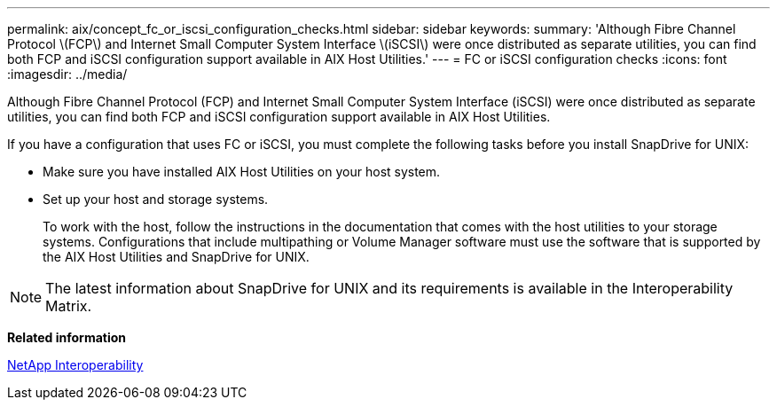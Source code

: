 ---
permalink: aix/concept_fc_or_iscsi_configuration_checks.html
sidebar: sidebar
keywords: 
summary: 'Although Fibre Channel Protocol \(FCP\) and Internet Small Computer System Interface \(iSCSI\) were once distributed as separate utilities, you can find both FCP and iSCSI configuration support available in AIX Host Utilities.'
---
= FC or iSCSI configuration checks
:icons: font
:imagesdir: ../media/

[.lead]
Although Fibre Channel Protocol (FCP) and Internet Small Computer System Interface (iSCSI) were once distributed as separate utilities, you can find both FCP and iSCSI configuration support available in AIX Host Utilities.

If you have a configuration that uses FC or iSCSI, you must complete the following tasks before you install SnapDrive for UNIX:

* Make sure you have installed AIX Host Utilities on your host system.
* Set up your host and storage systems.
+
To work with the host, follow the instructions in the documentation that comes with the host utilities to your storage systems. Configurations that include multipathing or Volume Manager software must use the software that is supported by the AIX Host Utilities and SnapDrive for UNIX.

NOTE: The latest information about SnapDrive for UNIX and its requirements is available in the Interoperability Matrix.

*Related information*

https://mysupport.netapp.com/NOW/products/interoperability[NetApp Interoperability]

